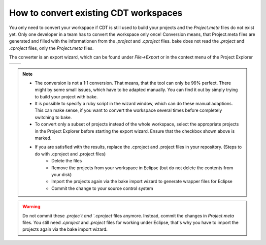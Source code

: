How to convert existing CDT workspaces
======================================
You only need to convert your workspace if CDT is still used to build your projects and the `Project.meta` files do not exist yet.
Only one developer in a team has to convert the workspace only once!
Conversion means, that Project.meta files are generated and filled with the informationen from the `.project` and `.cproject` 
files. bake does not read the `.project` and `.cproject` files, only the `Project.meta` files.

The converter is an export wizard, which can be found under `File->Export` or in the context menu of the Project Explorer

=========================================           =======================================
.. image:: ../../_static/SelectExport.png           .. image:: ../../_static/Script.png
=========================================           =======================================

.. note::

    * The conversion is not a 1:1 conversion. That means, that the tool can only be 99% perfect. There might by some small issues, which have to be adapted manually. You can find it out by simply trying to build your project with bake.

    * It is possible to specify a ruby script in the wizard window, which can do these manual adaptions. This can make sense, if you want to convert the workspace several times before completely switching to bake.

    * To convert only a subset of projects instead of the whole workspace, select the appropriate projects in the Project Explorer before starting the export wizard. Ensure that the checkbox shown above is marked.

    * If you are satisfied with the results, replace the .cproject and .project files in your repository. (Steps to do with .cproject and .project files)
        * Delete the files
        * Remove the projects from your workspace in Eclipse (but do not delete the contents from your disk)
        * Import the projects again via the bake import wizard to generate wrapper files for Eclipse
        * Commit the change to your source control system
                   
.. warning:: 
    Do not commit these `.projec`t and `.cproject` files anymore. Instead, commit the changes in `Project.meta` files.
    You still need `.cproject` and `.project` files for working under Eclipse, 
    that's why you have to import the projects again via the bake import wizard.
